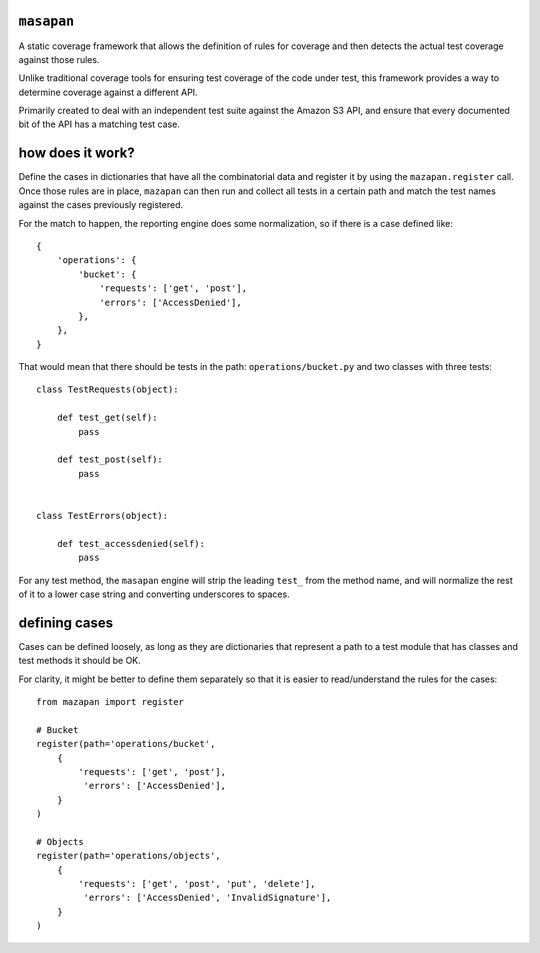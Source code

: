``masapan``
-----------
A static coverage framework that allows the definition of rules for coverage
and then detects the actual test coverage against those rules.

Unlike traditional coverage tools for ensuring test coverage of the code under
test, this framework provides a way to determine coverage against a different
API.

Primarily created to deal with an independent test suite against the Amazon S3
API, and ensure that every documented bit of the API has a matching test case.


how does it work?
-----------------
Define the cases in dictionaries that have all the combinatorial data and
register it by using the ``mazapan.register`` call. Once those rules are in
place, ``mazapan`` can then run and collect all tests in a certain path and
match the test names against the cases previously registered.

For the match to happen, the reporting engine does some normalization, so if
there is a case defined like::

    {
        'operations': {
            'bucket': {
                'requests': ['get', 'post'],
                'errors': ['AccessDenied'],
            },
        },
    }

That would mean that there should be tests in the path:
``operations/bucket.py`` and two classes with three tests::


    class TestRequests(object):

        def test_get(self):
            pass

        def test_post(self):
            pass


    class TestErrors(object):

        def test_accessdenied(self):
            pass

For any test method, the ``masapan`` engine will strip the leading ``test_``
from the method name, and will normalize the rest of it to a lower case string
and converting underscores to spaces.


defining cases
--------------
Cases can be defined loosely, as long as they are dictionaries that represent
a path to a test module that has classes and test methods it should be OK.

For clarity, it might be better to define them separately so that it is easier
to read/understand the rules for the cases::

    from mazapan import register

    # Bucket
    register(path='operations/bucket',
        {
            'requests': ['get', 'post'],
             'errors': ['AccessDenied'],
        }
    )

    # Objects
    register(path='operations/objects',
        {
            'requests': ['get', 'post', 'put', 'delete'],
             'errors': ['AccessDenied', 'InvalidSignature'],
        }
    )


